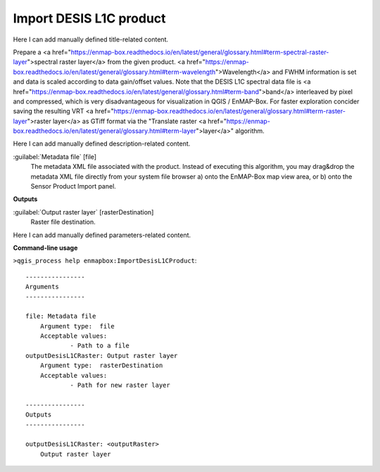 ..
  ## AUTOGENERATED START TITLE

.. _Import DESIS L1C product:

Import DESIS L1C product
************************


..
  ## AUTOGENERATED END TITLE

Here I can add manually defined title-related content.

..
  ## AUTOGENERATED START DESCRIPTION

Prepare a <a href="https://enmap-box.readthedocs.io/en/latest/general/glossary.html#term-spectral-raster-layer">spectral raster layer</a> from the given product. <a href="https://enmap-box.readthedocs.io/en/latest/general/glossary.html#term-wavelength">Wavelength</a> and FWHM information is set and data is scaled according to data gain/offset values.
Note that the DESIS L1C spectral data file is <a href="https://enmap-box.readthedocs.io/en/latest/general/glossary.html#term-band">band</a> interleaved by pixel and compressed, which is very disadvantageous for visualization in QGIS / EnMAP-Box. For faster exploration concider saving the resulting VRT <a href="https://enmap-box.readthedocs.io/en/latest/general/glossary.html#term-raster-layer">raster layer</a> as GTiff format via the "Translate raster <a href="https://enmap-box.readthedocs.io/en/latest/general/glossary.html#term-layer">layer</a>" algorithm.

..
  ## AUTOGENERATED END DESCRIPTION

Here I can add manually defined description-related content.

..
  ## AUTOGENERATED START PARAMETERS


:guilabel:`Metadata file` [file]
    The metadata XML file associated with the product.
    Instead of executing this algorithm, you may drag&drop the metadata XML file directly from your system file browser a) onto the EnMAP-Box map view area, or b) onto the Sensor Product Import panel.
**Outputs**


:guilabel:`Output raster layer` [rasterDestination]
    Raster file destination.


..
  ## AUTOGENERATED END PARAMETERS

Here I can add manually defined parameters-related content.

..
  ## AUTOGENERATED START COMMAND USAGE

**Command-line usage**

``>qgis_process help enmapbox:ImportDesisL1CProduct``::

    ----------------
    Arguments
    ----------------
    
    file: Metadata file
    	Argument type:	file
    	Acceptable values:
    		- Path to a file
    outputDesisL1CRaster: Output raster layer
    	Argument type:	rasterDestination
    	Acceptable values:
    		- Path for new raster layer
    
    ----------------
    Outputs
    ----------------
    
    outputDesisL1CRaster: <outputRaster>
    	Output raster layer
    
    

..
  ## AUTOGENERATED END COMMAND USAGE
